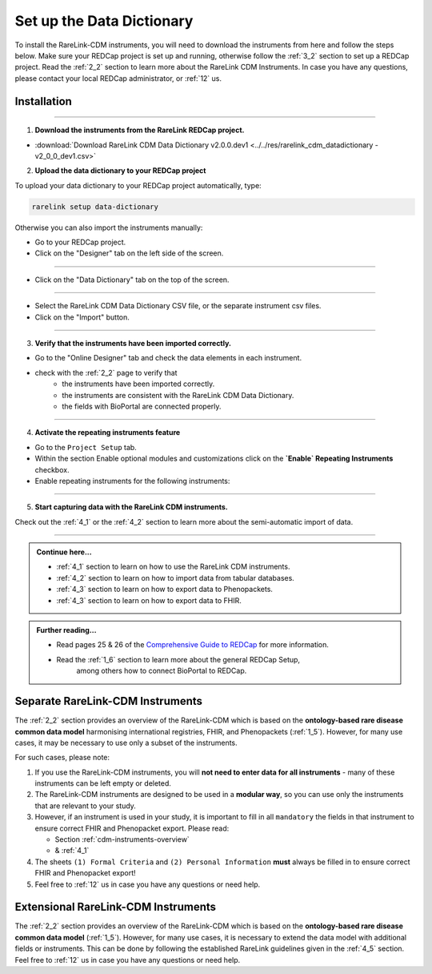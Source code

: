 .. _3_3:


Set up the Data Dictionary
==========================


To install the RareLink-CDM instruments, you will need to download the 
instruments from here and follow the steps below. Make sure your REDCap project
is set up and running, otherwise follow the :ref:`3_2` section to set up a 
REDCap project. Read the :ref:`2_2` section to learn more about the RareLink CDM
Instruments. In case you have any questions, please contact your local REDCap 
administrator, or :ref:`12` us. 

Installation
-------------

_____________________________________________________________________________________

1. **Download the instruments from the RareLink REDCap project.**

- :download:`Download RareLink CDM Data Dictionary v2.0.0.dev1 <../../res/rarelink_cdm_datadictionary - v2_0_0_dev1.csv>`

2. **Upload the data dictionary to your REDCap project**

To upload your data dictionary to your REDCap project automatically, type:

.. code-block:: console

    rarelink setup data-dictionary

Otherwise you can also import the instruments manually:

- Go to your REDCap project.
- Click on the "Designer" tab on the left side of the screen.

.. image:: ../_static/res/redcap_gui_screenshots/DesignerTab.jpg
  :alt: Designer tab
  :align: center
  :width: 400px

_____________________________________________________________________________________

- Click on the "Data Dictionary" tab on the top of the screen.


.. image:: ../_static/res/redcap_gui_screenshots/DataDictionary.jpg
  :alt: Data Dictionary tab
  :align: center
  :width: 400px
  
_____________________________________________________________________________________

- Select the RareLink CDM Data Dictionary CSV file, or the separate instrument csv files.
- Click on the "Import" button.

_____________________________________________________________________________________

3. **Verify that the instruments have been imported correctly.**

- Go to the "Online Designer" tab and check the data elements in each instrument.
- check with the :ref:`2_2` page to verify that
    - the instruments have been imported correctly.
    - the instruments are consistent with the RareLink CDM Data Dictionary.
    - the fields with BioPortal are connected properly.


_____________________________________________________________________________________  

4. **Activate the repeating instruments feature**

- Go to the ``Project Setup`` tab.
- Within the section Enable optional modules and customizations click 
  on the **`Enable` Repeating Instruments** checkbox.
- Enable repeating instruments for the following instruments: 

.. image:: ../_static/res/rarelink-cdm-repeating-instruments.jpg
   :alt: RareLink CDM Repeating Instruments
   :align: center
   :width: 400px

_____________________________________________________________________________________

5. **Start capturing data with the RareLink CDM instruments.**

Check out the :ref:`4_1` or the :ref:`4_2` section to learn more about the 
semi-automatic import of data.

_____________________________________________________________________________________ 

.. admonition:: Continue here...

    - :ref:`4_1` section to learn on how to use the RareLink CDM instruments.
    - :ref:`4_2` section to learn on how to import data from tabular databases.
    - :ref:`4_3` section to learn on how to export data to Phenopackets.
    - :ref:`4_3` section to learn on how to export data to FHIR.

.. admonition:: Further reading...

    - Read pages 25 & 26 of the `Comprehensive Guide to REDCap <https://www.unmc.edu/vcr/_documents/unmc_redcap_usage.pdf>`_ for more information. 
    - Read the :ref:`1_6` section to learn more about the general REDCap Setup, 
        among others how to connect BioPortal to REDCap.

Separate RareLink-CDM Instruments
----------------------------------

The :ref:`2_2` section provides an overview of the RareLink-CDM which is
based on the **ontology-based rare disease common data model** harmonising
international registries, FHIR, and Phenopackets (:ref:`1_5`). However, for many
use cases, it may be necessary to use only a subset of the instruments. 

For such cases, please note:

1. If you use the RareLink-CDM instruments, you will **not need to enter data 
   for all instruments** - many of these instruments can be left empty or deleted.
2. The RareLink-CDM instruments are designed to be used in a **modular way**, 
   so you can use only the instruments that are relevant to your study.
3. However, if an instrument is used in your study, it is important to fill 
   in all ``mandatory`` the fields in that instrument to ensure correct FHIR 
   and Phenopacket export. Please read:

   - Section :ref:`cdm-instruments-overview`
   - & :ref:`4_1` 
4. The sheets ``(1) Formal Criteria`` and ``(2) Personal Information`` **must**
   always be filled in to ensure correct FHIR and Phenopacket export!
5. Feel free to :ref:`12` us in case you have any questions or need help.

Extensional RareLink-CDM Instruments
------------------------------------

The :ref:`2_2` section provides an overview of the RareLink-CDM which is 
based on the **ontology-based rare disease common data model** (:ref:`1_5`). 
However, for many use cases, it is necessary to extend the data model with
additional fields or instruments. This can be done by following the
established RareLink guidelines given in the :ref:`4_5` section. Feel free to 
:ref:`12` us in case you have any questions or need help.


